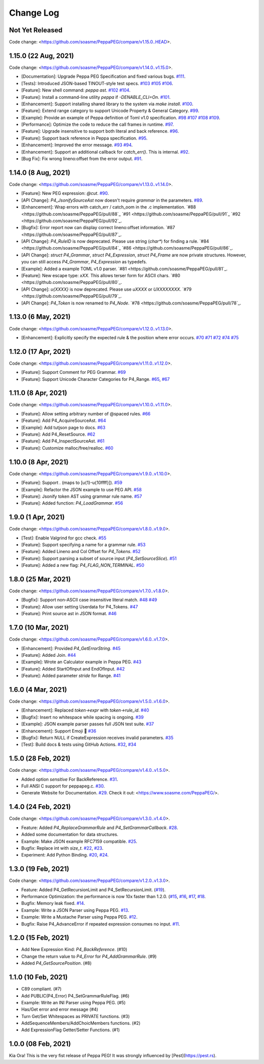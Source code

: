 Change Log
===========

Not Yet Released
----------------

Code change: <https://github.com/soasme/PeppaPEG/compare/v1.15.0..HEAD>.

1.15.0 (22 Aug, 2021)
---------------------

Code change: <https://github.com/soasme/PeppaPEG/compare/v1.14.0..v1.15.0>.

* [Documentation]: Upgrade Peppa PEG Specification and fixed various bugs. `#111 <https://github.com/soasme/PeppaPEG/pull/111>`_.
* [Tests]: Introduced JSON-based TINOUT-style test specs. `#103 <https://github.com/soasme/PeppaPEG/pull/103/>`_ `#105 <https://github.com/soasme/PeppaPEG/pull/105/>`_ `#106 <https://github.com/soasme/PeppaPEG/pull/106/>`_.
* [Feature]: New shell command: `peppa ast`. `#102 <https://github.com/soasme/PeppaPEG/pull/102/>`_ `#104 <https://github.com/soasme/PeppaPEG/pull/104/>`_.
* [Feature]: Install a command-line utility `peppa` if `-DENABLE_CLI=On`. `#101 <https://github.com/soasme/PeppaPEG/pull/101/>`_.
* [Enhancement]: Support installing shared library to the system via `make install`. `#100 <https://github.com/soasme/PeppaPEG/pull/100/>`_.
* [Feature]: Extend range category to support Unicode Property & General Category. `#99 <https://github.com/soasme/PeppaPEG/pull/99/>`_.
* [Example]: Provide an example of Peppa definition of Toml v1.0 specification. `#98 <https://github.com/soasme/PeppaPEG/pull/98/>`_ `#107 <https://github.com/soasme/PeppaPEG/pull/107/>`_ `#108 <https://github.com/soasme/PeppaPEG/pull/108/>`_ `#109 <https://github.com/soasme/PeppaPEG/pull/109/>`_.
* [Performance]: Optimize the code to reduce the call frames in runtime. `#97 <https://github.com/soasme/PeppaPEG/pull/97/>`_.
* [Feature]: Upgrade insensitive to support both literal and back reference. `#96 <https://github.com/soasme/PeppaPEG/pull/96/>`_.
* [Feature]: Support back reference in Peppa specification. `#95 <https://github.com/soasme/PeppaPEG/pull/95/>`_.
* [Enhancement]: Improved the error message. `#93 <https://github.com/soasme/PeppaPEG/pull/93/>`_ `#94 <https://github.com/soasme/PeppaPEG/pull/94/>`_.
* [Enhancement]: Support an additional callback for `catch_err()`. This is internal. `#92 <https://github.com/soasme/PeppaPEG/pull/92/>`_.
* [Bug Fix]: Fix wrong lineno:offset from the error output. `#91 <https://github.com/soasme/PeppaPEG/pull/91>`_.

1.14.0 (8 Aug, 2021)
---------------------

Code change: <https://github.com/soasme/PeppaPEG/compare/v1.13.0..v1.14.0>.

* [Feature]: New PEG expression: `@cut`. `#90 <https://github.com/soasme/PeppaPEG/pull/90>`_.
* [API Change]: `P4_JsonifySourceAst` now doesn't require `grammar` in the parameters. `#89 <https://github.com/soasme/PeppaPEG/pull/89>`_.
* [Enhancement]: Wrap errors with catch_err / catch_oom in the .c implementation. `#88 <https://github.com/soasme/PeppaPEG/pull/88`_ `#91 <https://github.com/soasme/PeppaPEG/pull/91`_ `#92 <https://github.com/soasme/PeppaPEG/pull/92`_.
* [Bugfix]: Error report now can display correct lineno:offset information. `#87 <https://github.com/soasme/PeppaPEG/pull/87`_.
* [API Change]: `P4_RuleID` is now deprecated. Please use string (`char*`) for finding a rule. `#84 <https://github.com/soasme/PeppaPEG/pull/84`_ `#86 <https://github.com/soasme/PeppaPEG/pull/86`_.
* [API Change]: `struct P4_Grammar`, `struct P4_Expression`, `struct P4_Frame` are now private structures. However, you can still access `P4_Grammar`, `P4_Expression` as typedefs.
* [Example]: Added a example TOML v1.0 parser. `#81 <https://github.com/soasme/PeppaPEG/pull/81`_.
* [Feature]: New escape type: `\xXX`. This allows terser form for ASCII chars. `#80 <https://github.com/soasme/PeppaPEG/pull/80`_.
* [API Change]: `\u{XXXX}` is now deprecated. Please use `\uXXXX` or `\UXXXXXXXX`. `#79 <https://github.com/soasme/PeppaPEG/pull/79`_.
* [API Change]: `P4_Token` is now renamed to `P4_Node`. `#78 <https://github.com/soasme/PeppaPEG/pull/78`_.

1.13.0 (6 May, 2021)
--------------------

Code change: <https://github.com/soasme/PeppaPEG/compare/v1.12.0..v1.13.0>.

* [Enhancement]: Explicitly specify the expected rule & the position where error occurs. `#70 <https://github.com/soasme/PeppaPEG/pull/70>`_ `#71 <https://github.com/soasme/PeppaPEG/pull/71>`_ `#72 <https://github.com/soasme/PeppaPEG/pull/72>`_ `#74 <https://github.com/soasme/PeppaPEG/pull/74>`_ `#75 <https://github.com/soasme/PeppaPEG/pull/75>`_

1.12.0 (17 Apr, 2021)
---------------------

Code change: <https://github.com/soasme/PeppaPEG/compare/v1.11.0..v1.12.0>.

* [Feature]: Support Comment for PEG Grammar. `#69 <https://github.com/soasme/PeppaPEG/pull/69>`_
* [Feature]: Support Unicode Character Categories for P4_Range. `#65 <https://github.com/soasme/PeppaPEG/pull/65>`_, `#67 <https://github.com/soasme/PeppaPEG/pull/67>`_

1.11.0 (8 Apr, 2021)
---------------------

Code change: <https://github.com/soasme/PeppaPEG/compare/v1.10.0..v1.11.0>.

* [Feature]: Allow setting arbitrary number of @spaced rules. `#66 <https://github.com/soasme/PeppaPEG/pull/66>`_
* [Feature]: Add P4_AcquireSourceAst. `#64 <https://github.com/soasme/PeppaPEG/pull/64>`_
* [Example]: Add tutjson page to docs. `#63 <https://github.com/soasme/PeppaPEG/pull/63>`_
* [Feature]: Add P4_ResetSource. `#62 <https://github.com/soasme/PeppaPEG/pull/62>`_
* [Feature]: Add P4_InspectSourceAst. `#61 <https://github.com/soasme/PeppaPEG/pull/61>`_
* [Feature]: Customize malloc/free/realloc. `#60 <https://github.com/soasme/PeppaPEG/pull/60>`_

1.10.0 (8 Apr, 2021)
---------------------

Code change: <https://github.com/soasme/PeppaPEG/compare/v1.9.0..v1.10.0>.

* [Feature]: Support `.` (maps to [\u{1}-\u{10ffff}]). `#59 <https://github.com/soasme/PeppaPEG/pull/59>`_
* [Example]: Refactor the JSON example to use PEG API. `#58 <https://github.com/soasme/PeppaPEG/pull/58>`_
* [Feature]: Jsonify token AST using grammar rule name. `#57 <https://github.com/soasme/PeppaPEG/pull/57>`_
* [Feature]: Added function: `P4_LoadGrammar`. `#56 <https://github.com/soasme/PeppaPEG/pull/56>`_

1.9.0 (1 Apr, 2021)
-------------------

Code change: <https://github.com/soasme/PeppaPEG/compare/v1.8.0..v1.9.0>.

* [Test]: Enable Valgrind for gcc check. `#55 <https://github.com/soasme/PeppaPEG/pull/55>`_
* [Feature]: Support specifying a name for a grammar rule. `#53 <https://github.com/soasme/PeppaPEG/pull/53>`_
* [Feature]: Added Lineno and Col Offset for `P4_Tokens`. `#52 <https://github.com/soasme/PeppaPEG/pull/52>`_
* [Feature]: Support parsing a subset of source input (`P4_SetSourceSlice`). `#51 <https://github.com/soasme/PeppaPEG/pull/51/>`_
* [Feature]: Added a new flag: `P4_FLAG_NON_TERMINAL`. `#50 <https://github.com/soasme/PeppaPEG/pull/50>`_

1.8.0 (25 Mar, 2021)
--------------------

Code change: <https://github.com/soasme/PeppaPEG/compare/v1.7.0..v1.8.0>.

* [Bugfix]: Support non-ASCII case insensitive literal match. `#48 <https://github.com/soasme/PeppaPEG/pull/48>`_ `#49 <https://github.com/soasme/PeppaPEG/pull/49>`_
* [Feature]: Allow user setting Userdata for P4_Tokens. `#47 <https://github.com/soasme/PeppaPEG/pull/47>`_
* [Feature]: Print source ast in JSON format. `#46 <https://github.com/soasme/PeppaPEG/pull/46>`_

1.7.0 (10 Mar, 2021)
--------------------

Code change: <https://github.com/soasme/PeppaPEG/compare/v1.6.0..v1.7.0>.

* [Enhancement]: Provided `P4_GetErrorString`. `#45 <https://github.com/soasme/PeppaPEG/pull/45>`_
* [Feature]: Added Join. `#44 <https://github.com/soasme/PeppaPEG/pull/44>`_
* [Example]: Wrote an Calculator example in Peppa PEG. `#43 <https://github.com/soasme/PeppaPEG/pull/43>`_
* [Feature]: Added StartOfInput and EndOfInput. `#42 <https://github.com/soasme/PeppaPEG/pull/42>`_
* [Feature]: Added parameter `stride` for Range. `#41 <https://github.com/soasme/PeppaPEG/pull/41>`_

1.6.0 (4 Mar, 2021)
-------------------

Code change: <https://github.com/soasme/PeppaPEG/compare/v1.5.0..v1.6.0>.

* [Enhancement]: Replaced `token->expr` with `token->rule_id`. `#40 <https://github.com/soasme/PeppaPEG/pull/40>`_
* [Bugfix]: Insert no whitespace while spacing is ongoing. `#39 <https://github.com/soasme/PeppaPEG/pull/39>`_
* [Example]: JSON example parser passes full JSON test suite. `#37 <https://github.com/soasme/PeppaPEG/pull/37>`_
* [Enhancement]: Support Emoji 🐷 `#36 <https://github.com/soasme/PeppaPEG/pull/36>`_
* [Bugfix]: Return NULL if CreateExpression receives invalid parameters. `#35 <https://github.com/soasme/PeppaPEG/pull/35>`_
* [Test]: Build docs & tests using GitHub Actions. `#32 <https://github.com/soasme/PeppaPEG/pull/32>`_, `#34 <https://github.com/soasme/PeppaPEG/pull/34>`_


1.5.0 (28 Feb, 2021)
--------------------

Code change: <https://github.com/soasme/PeppaPEG/compare/v1.4.0..v1.5.0>.

* Added option `sensitive` For BackReference. `#31 <https://github.com/soasme/PeppaPEG/pull/31>`_.
* Full ANSI C support for peppapeg.c. `#30 <https://github.com/soasme/PeppaPEG/pull/30>`_.
* Generate Website for Documentation. `#29 <https://github.com/soasme/PeppaPEG/pull/29>`_.
  Check it out: <https://www.soasme.com/PeppaPEG/>.

1.4.0 (24 Feb, 2021)
--------------------

Code change: <https://github.com/soasme/PeppaPEG/compare/v1.3.0..v1.4.0>.

* Feature: Added `P4_ReplaceGrammarRule` and `P4_SetGrammarCallback`. `#28 <https://github.com/soasme/PeppaPEG/pull/28/>`_.
* Added some documentation for data structures.
* Example: Make JSON example RFC7159 compatible. `#25 <https://github.com/soasme/PeppaPEG/pull/25>`_.
* Bugfix: Replace int with `size_t`. `#22 <https://github.com/soasme/PeppaPEG/pull/22>`_, `#23 <https://github.com/soasme/PeppaPEG/pull/23>`_.
* Experiment: Add Python Binding. `#20 <https://github.com/soasme/PeppaPEG/pull/20>`_, `#24 <https://github.com/soasme/PeppaPEG/pull/24>`_.

1.3.0 (19 Feb, 2021)
---------------------

Code change: <https://github.com/soasme/PeppaPEG/compare/v1.2.0..v1.3.0>.

* Feature: Added P4_GetRecursionLimit and P4_SetRecursionLimit. (`#19 <https://github.com/soasme/PeppaPEG/pull/19>`_).
* Performance Optimization: the performance is now 10x faster than 1.2.0. (`#15 <https://github.com/soasme/PeppaPEG/pull/15>`_, `#16 <https://github.com/soasme/PeppaPEG/pull/16>`_, `#17 <https://github.com/soasme/PeppaPEG/pull/17>`_, `#18 <https://github.com/soasme/PeppaPEG/pull/18>`_.
* Bugfix: Memory leak fixed. `#14 <https://github.com/soasme/PeppaPEG/pull/14>`_.
* Example: Write a JSON Parser using Peppa PEG. `#13 <https://github.com/soasme/PeppaPEG/pull/13>`_.
* Example: Write a Mustache Parser using Peppa PEG. `#12 <https://github.com/soasme/PeppaPEG/pull/12>`_.
* Bugfix: Raise P4_AdvanceError if repeated expression consumes no input. `#11 <https://github.com/soasme/PeppaPEG/pull/11>`_.

1.2.0 (15 Feb, 2021)
---------------------

* Add New Expression Kind: `P4_BackReference`. (#10)
* Change the return value to `P4_Error` for `P4_AddGrammarRule`. (#9)
* Added `P4_GetSourcePosition`. (#8)

1.1.0 (10 Feb, 2021)
---------------------

* C89 compliant. (#7)
* Add PUBLIC(P4_Error) P4_SetGrammarRuleFlag. (#6)
* Example: Write an INI Parser using Peppa PEG. (#5)
* Has/Get error and error message (#4)
* Turn Get/Set Whitespaces as PRIVATE functions. (#3)
* AddSequenceMembers/AddChoicMembers functions. (#2)
* Add ExpressionFlag Getter/Setter Functions. (#1)


1.0.0 (08 Feb, 2021)
---------------------

Kia Ora! This is the very fist release of Peppa PEG! It was strongly influenced by [Pest](https://pest.rs).
